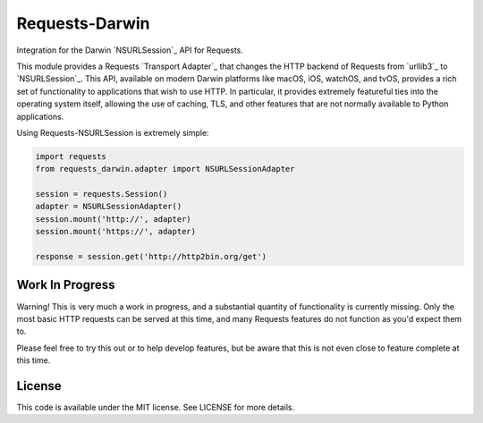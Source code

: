 Requests-Darwin
=====================

Integration for the Darwin `NSURLSession`_ API for Requests.

This module provides a Requests `Transport Adapter`_ that changes the HTTP
backend of Requests from `urllib3`_ to `NSURLSession`_. This API, available
on modern Darwin platforms like macOS, iOS, watchOS, and tvOS, provides a rich
set of functionality to applications that wish to use HTTP. In particular, it
provides extremely featureful ties into the operating system itself, allowing
the use of caching, TLS, and other features that are not normally available to
Python applications.

Using Requests-NSURLSession is extremely simple:

.. code-block:: python

    import requests
    from requests_darwin.adapter import NSURLSessionAdapter

    session = requests.Session()
    adapter = NSURLSessionAdapter()
    session.mount('http://', adapter)
    session.mount('https://', adapter)

    response = session.get('http://http2bin.org/get')

Work In Progress
----------------

Warning! This is very much a work in progress, and a substantial quantity of
functionality is currently missing. Only the most basic HTTP requests can be
served at this time, and many Requests features do not function as you'd
expect them to.

Please feel free to try this out or to help develop features, but be aware that
this is not even close to feature complete at this time.

License
-------

This code is available under the MIT license. See LICENSE for more details.
